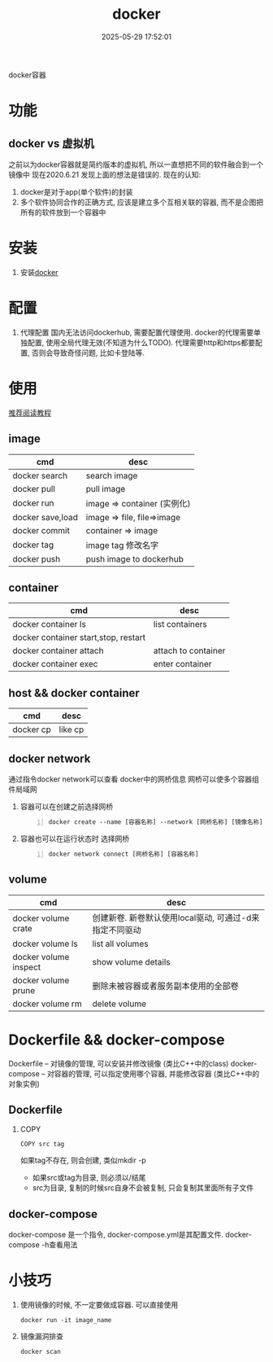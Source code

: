 #+title: docker
#+date: 2025-05-29 17:52:01
#+hugo_section: docs
#+hugo_bundle: tool/docker
#+export_file_name: index
#+hugo_weight: 1
#+hugo_draft: false
#+hugo_auto_set_lastmod: t
#+hugo_custom_front_matter: :bookCollapseSection false

docker容器

#+hugo: more

* 功能
** docker vs 虚拟机
   之前以为docker容器就是简约版本的虚拟机, 所以一直想把不同的软件融合到一个镜像中
   现在2020.6.21 发现上面的想法是错误的. 现在的认知:
   1) docker是对于app(单个软件)的封装
   2) 多个软件协同合作的正确方式, 应该是建立多个互相关联的容器, 而不是企图把所有的软件放到一个容器中

* 安装
  1. 安装[[https://www.docker.com][docker]]
* 配置
  1. 代理配置
     国内无法访问dockerhub, 需要配置代理使用.
     docker的代理需要单独配置, 使用全局代理无效(不知道为什么TODO).
     代理需要http和https都要配置, 否则会导致奇怪问题, 比如卡登陆等.
     [[file:docker/proxy.png]]
* 使用
  [[https://www.runoob.com/docker/docker-container-connection.html][推荐阅读教程]]

** image
   | cmd              | desc                        |
   |------------------+-----------------------------|
   | docker search    | search image                |
   | docker pull      | pull image                  |
   | docker run       | image => container (实例化) |
   | docker save,load | image => file, file=>image  |
   | docker commit    | container => image          |
   | docker tag       | image tag 修改名字          |
   | docker push      | push image to dockerhub     |

** container
   | cmd                                  | desc                |
   |--------------------------------------+---------------------|
   | docker container ls                  | list containers     |
   | docker container start,stop, restart |                     |
   | docker container attach              | attach to container |
   | docker container exec                | enter container     |

** host && docker container

   | cmd       | desc    |
   |-----------+---------|
   | docker cp | like cp |

** docker network
   通过指令docker network可以查看 docker中的网桥信息
   网桥可以使多个容器组件局域网

   1. 容器可以在创建之前选择网桥
      #+begin_src shell -n
        docker create --name [容器名称] --network [网桥名称] [镜像名称]
      #+end_src
   2. 容器也可以在运行状态时 选择网桥
      #+begin_src shell -n
        docker network connect [网桥名称] [容器名称]
      #+end_src

** volume

   | cmd                   | desc                                                    |
   |-----------------------+---------------------------------------------------------|
   | docker volume crate   | 创建新卷. 新卷默认使用local驱动, 可通过-d来指定不同驱动 |
   | docker volume ls      | list all volumes                                        |
   | docker volume inspect | show volume details                                     |
   | docker volume prune   | 删除未被容器或者服务副本使用的全部卷                    |
   | docker volume rm      | delete volume                                           |

* Dockerfile && docker-compose
  Dockerfile -- 对镜像的管理, 可以安装并修改镜像 (类比C++中的class)
  docker-compose -- 对容器的管理, 可以指定使用哪个容器, 并能修改容器 (类比C++中的对象实例)

** Dockerfile
   1. COPY
      : COPY src tag
      如果tag不存在, 则会创建, 类似mkdir -p
      - 如果src或tag为目录, 则必须以/结尾
      - src为目录, 复制的时候src自身不会被复制, 只会复制其里面所有子文件
** docker-compose
   docker-compose 是一个指令, docker-compose.yml是其配置文件.
   docker-compose -h查看用法

* 小技巧
  1. 使用镜像的时候, 不一定要做成容器. 可以直接使用
     : docker run -it image_name
  2. 镜像漏洞排查
     : docker scan
